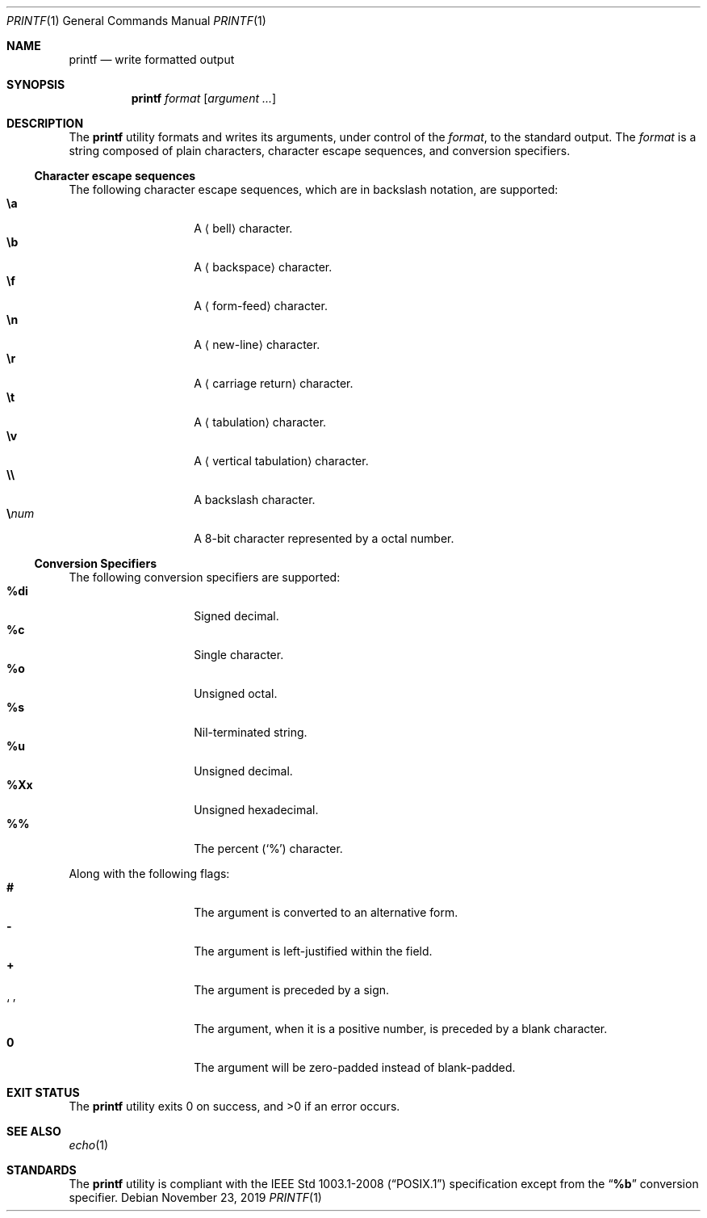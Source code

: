 .Dd November 23, 2019
.Dt PRINTF 1
.Os
.Sh NAME
.Nm printf
.Nd write formatted output
.Sh SYNOPSIS
.Nm
.Ar format
.Op Ar argument ...
.Sh DESCRIPTION
The
.Nm
utility formats and writes its arguments, under control of the
.Ar format ,
to the standard output. The
.Ar format
is a string composed of plain characters, character escape sequences, and
conversion specifiers.
.Ss Character escape sequences
The following character escape sequences, which are in backslash notation,
are supported:
.Bl -tag -width Ds -offset indent -compact
.It Cm \ea
A
.Aq bell
character.
.It Cm \eb
A
.Aq backspace
character.
.It Cm \ef
A
.Aq form-feed
character.
.It Cm \en
A
.Aq new-line
character.
.It Cm \er
A
.Aq carriage return
character.
.It Cm \et
A
.Aq tabulation
character.
.It Cm \ev
A
.Aq vertical tabulation
character.
.It Cm \e\e
A backslash character.
.It Cm \e Ns Ar num
A 8-bit character represented by a octal number.
.El
.Ss Conversion Specifiers
The following conversion specifiers are supported:
.Bl -tag -width Ds -offset indent -compact
.It Cm \&%di
Signed decimal.
.It Cm \&%c
Single character.
.It Cm \&%o
Unsigned octal.
.It Cm \&%s
Nil-terminated string.
.It Cm \&%u
Unsigned decimal.
.It Cm \&%Xx
Unsigned hexadecimal.
.It Cm \&%\&%
The percent
.Pq Sq \&%
character.
.El
.Pp
Along with the following flags:
.Bl -tag -width Ds -offset indent -compact
.It Cm #
The argument is converted to an alternative form.
.It Cm -
The argument is left-justified within the field.
.It Cm +
The argument is preceded by a sign.
.It Sq \&\ \&
The argument, when it is a positive number, is preceded by a blank character.
.It Cm \&0
The argument will be zero-padded instead of blank-padded.
.El
.Sh EXIT STATUS
.Ex -std
.Sh SEE ALSO
.Xr echo 1
.Sh STANDARDS
The
.Nm
utility is compliant with the
.St -p1003.1-2008
specification except from the
.Dq Cm \&%b
conversion specifier.
